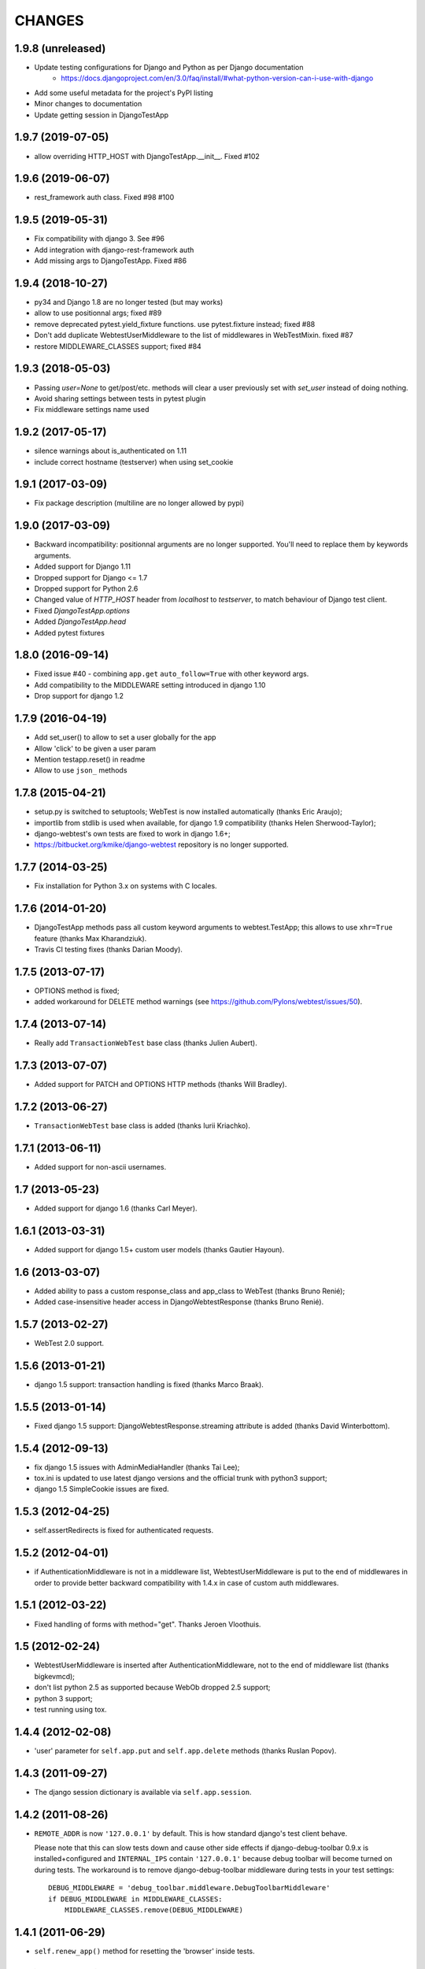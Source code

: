 
CHANGES
=======

1.9.8 (unreleased)
------------------

- Update testing configurations for Django and Python as per Django documentation
    - https://docs.djangoproject.com/en/3.0/faq/install/#what-python-version-can-i-use-with-django

- Add some useful metadata for the project's PyPI listing

- Minor changes to documentation

- Update getting session in DjangoTestApp


1.9.7 (2019-07-05)
------------------

- allow overriding HTTP_HOST with DjangoTestApp.__init__. Fixed #102


1.9.6 (2019-06-07)
------------------

- rest_framework auth class. Fixed #98 #100


1.9.5 (2019-05-31)
------------------

- Fix compatibility with django 3. See #96

- Add integration with django-rest-framework auth

- Add missing args to DjangoTestApp. Fixed #86

1.9.4 (2018-10-27)
------------------

- py34 and Django 1.8 are no longer tested (but may works)

- allow to use positionnal args; fixed #89

- remove deprecated pytest.yield_fixture functions. use pytest.fixture instead;
  fixed #88

- Don't add duplicate WebtestUserMiddleware to the list of middlewares in
  WebTestMixin. fixed #87

- restore MIDDLEWARE_CLASSES support; fixed #84

1.9.3 (2018-05-03)
------------------

- Passing `user=None` to get/post/etc. methods will clear a user
  previously set with `set_user` instead of doing nothing.

- Avoid sharing settings between tests in pytest plugin

- Fix middleware settings name used


1.9.2 (2017-05-17)
------------------

- silence warnings about is_authenticated on 1.11

- include correct hostname (testserver) when using set_cookie


1.9.1 (2017-03-09)
------------------

- Fix package description (multiline are no longer allowed by pypi)


1.9.0 (2017-03-09)
------------------

- Backward incompatibility: positionnal arguments are no longer supported.
  You'll need to replace them by keywords arguments.

- Added support for Django 1.11

- Dropped support for Django <= 1.7

- Dropped support for Python 2.6

- Changed value of `HTTP_HOST` header from `localhost` to `testserver`, to
  match behaviour of Django test client.

- Fixed `DjangoTestApp.options`

- Added `DjangoTestApp.head`

- Added pytest fixtures


1.8.0 (2016-09-14)
------------------

- Fixed issue #40 - combining ``app.get`` ``auto_follow=True`` with other
  keyword args.

- Add compatibility to the MIDDLEWARE setting introduced in django 1.10

- Drop support for django 1.2

1.7.9 (2016-04-19)
------------------

- Add set_user() to allow to set a user globally for the app

- Allow 'click' to be given a user param

- Mention testapp.reset() in readme

- Allow to use ``json_`` methods

1.7.8 (2015-04-21)
------------------

- setup.py is switched to setuptools; WebTest is now installed automatically
  (thanks Eric Araujo);
- importlib from stdlib is used when available, for django 1.9 compatibility
  (thanks Helen Sherwood-Taylor);
- django-webtest's own tests are fixed to work in django 1.6+;
- https://bitbucket.org/kmike/django-webtest repository is no longer supported.

1.7.7 (2014-03-25)
------------------

- Fix installation for Python 3.x on systems with C locales.

1.7.6 (2014-01-20)
------------------

- DjangoTestApp methods pass all custom keyword arguments to webtest.TestApp;
  this allows to use ``xhr=True`` feature (thanks Max Kharandziuk).
- Travis CI testing fixes (thanks Darian Moody).

1.7.5 (2013-07-17)
------------------

- OPTIONS method is fixed;
- added workaround for DELETE method warnings
  (see https://github.com/Pylons/webtest/issues/50).

1.7.4 (2013-07-14)
------------------

- Really add ``TransactionWebTest`` base class (thanks Julien Aubert).

1.7.3 (2013-07-07)
------------------

- Added support for PATCH and OPTIONS HTTP methods (thanks Will Bradley).

1.7.2 (2013-06-27)
------------------

- ``TransactionWebTest`` base class is added (thanks Iurii Kriachko).

1.7.1 (2013-06-11)
------------------

- Added support for non-ascii usernames.

1.7 (2013-05-23)
----------------

- Added support for django 1.6 (thanks Carl Meyer).

1.6.1 (2013-03-31)
------------------

- Added support for django 1.5+ custom user models (thanks Gautier Hayoun).

1.6 (2013-03-07)
----------------

- Added ability to pass a custom response_class and app_class to WebTest
  (thanks Bruno Renié);
- Added case-insensitive header access in DjangoWebtestResponse (thanks
  Bruno Renié).

1.5.7 (2013-02-27)
------------------

- WebTest 2.0 support.

1.5.6 (2013-01-21)
------------------

- django 1.5 support: transaction handling is fixed (thanks Marco Braak).

1.5.5 (2013-01-14)
------------------

- Fixed django 1.5 support: DjangoWebtestResponse.streaming attribute
  is added (thanks David Winterbottom).

1.5.4 (2012-09-13)
------------------

- fix django 1.5 issues with AdminMediaHandler (thanks Tai Lee);
- tox.ini is updated to use latest django versions and the
  official trunk with python3 support;
- django 1.5 SimpleCookie issues are fixed.

1.5.3 (2012-04-25)
------------------

- self.assertRedirects is fixed for authenticated requests.

1.5.2 (2012-04-01)
------------------

- if AuthenticationMiddleware is not in a middleware list,
  WebtestUserMiddleware is put to the end of middlewares in order to
  provide better backward compatibility with 1.4.x in case of custom
  auth middlewares.

1.5.1 (2012-03-22)
------------------

- Fixed handling of forms with method="get". Thanks Jeroen Vloothuis.

1.5 (2012-02-24)
----------------

- WebtestUserMiddleware is inserted after AuthenticationMiddleware, not to
  the end of middleware list (thanks bigkevmcd);
- don't list python 2.5 as supported because WebOb dropped 2.5 support;
- python 3 support;
- test running using tox.

1.4.4 (2012-02-08)
------------------

- 'user' parameter for ``self.app.put`` and ``self.app.delete`` methods (thanks
  Ruslan Popov).

1.4.3 (2011-09-27)
------------------

- The django session dictionary is available via ``self.app.session``.

1.4.2 (2011-08-26)
------------------

- ``REMOTE_ADDR`` is now ``'127.0.0.1'`` by default. This is how
  standard django's test client behave.

  Please note that this can slow tests down and cause other side effects
  if django-debug-toolbar 0.9.x is installed+configured and
  ``INTERNAL_IPS`` contain ``'127.0.0.1'`` because debug toolbar will
  become turned on during tests. The workaround is to remove
  django-debug-toolbar middleware during tests in your test settings::

      DEBUG_MIDDLEWARE = 'debug_toolbar.middleware.DebugToolbarMiddleware'
      if DEBUG_MIDDLEWARE in MIDDLEWARE_CLASSES:
          MIDDLEWARE_CLASSES.remove(DEBUG_MIDDLEWARE)


1.4.1 (2011-06-29)
------------------

- ``self.renew_app()`` method for resetting the 'browser' inside tests.

1.4 (2011-06-23)
----------------

- Better auth implementation;
- support for assertRedirects, assertContains and assertNotContains.

1.3 (2010-12-31)
----------------

- Django 1.3 compatibility: test responses are now having 'templates' attribute;
- Django 1.3 compatibility: the way exceptions are handled is changed;
- auto_follow parameter for app.get method (redirect chains will be
  auto-followed with auto_follow=True).

1.2.1 (2010-08-24)
------------------

- REMOTE_USER authorization can be disabled.

1.2 (2010-08-21)
----------------

- ``response.template`` and ``response.context`` goodness (thanks Gregor Müllegger);
- tests (thanks Gregor Müllegger);
- csrf checks are now optional (thanks Gregor Müllegger).

1.1.1 (2010-07-16)
------------------

- User instance can be passed to `get` and `post` methods instead
  of user's username.

1.1 (2010-06-15)
----------------

- Original traceback instead of html 500 error page;
- per-TestCase extra_environ (thanks Gael Pasgrimaud);
- fixed a bug with app.post parameters (thanks anonymous).


1.0 (2010-04-20)
----------------
Initial release (thanks Ian Bicking for WebTest).
